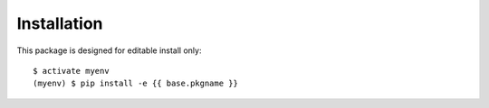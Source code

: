 ============
Installation
============

.. {# pkglts, glabpkg_dev

This package is designed for editable install only::

    $ activate myenv
    (myenv) $ pip install -e {{ base.pkgname }}

.. #}
